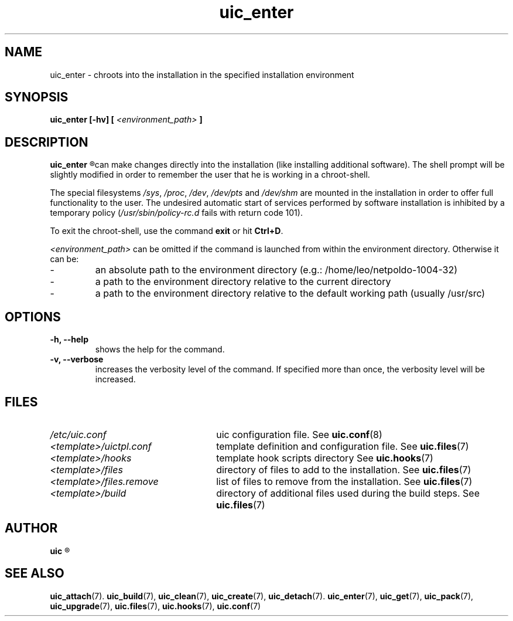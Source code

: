 .TH uic_enter 7 "23 May 2012" "Version 0.14" "Ubuntu Installation Creator"
.SH NAME
uic_enter - chroots into the installation in the specified installation environment

.SH SYNOPSIS
.SP
.B uic_enter [-hv] [
.I <environment_path>
.B ]

.SH DESCRIPTION
.B uic_enter
.R chroots into the installation in the specified installation environment so that the user
can make changes directly into the installation (like installing additional software). The shell
prompt will be slightly modified in order to remember the user that he is working in a
chroot-shell.
.PP
.RI "The special filesystems " "/sys" ", " "/proc" ", " "/dev" ", " "/dev/pts" " and " "/dev/shm "
are mounted in the installation in order to offer full functionality to the user. The undesired
automatic start of services performed by software installation is inhibited by a temporary policy
.RI "(" "/usr/sbin/policy-rc.d" " fails with return code 101)."
.PP
.RB "To exit the chroot-shell, use the command " "exit " "or hit " "Ctrl+D" "."

.IR "<environment_path> " "can be omitted if the command is launched from within the environment
directory. Otherwise it can be:
.IP -
an absolute path to the environment directory (e.g.: /home/leo/netpoldo-1004-32)
.IP -
a path to the environment directory relative to the current directory
.IP -
a path to the environment directory relative to the default working path (usually /usr/src)

.SH OPTIONS
.TP
.B -h, --help
shows the help for the command.

.TP
.B -v, --verbose
increases the verbosity level of the command. If specified more than once, the verbosity level will be increased. 


.SH FILES
.TP 26n
.I /etc/uic.conf
.RB "uic configuration file. See " uic.conf (8)
.TP
.I <template>/uictpl.conf
.RB "template definition and configuration file. See " uic.files (7)
.TP
.I <template>/hooks
.RB "template hook scripts directory See " uic.hooks (7)
.TP
.I <template>/files
.RB "directory of files to add to the installation. See " uic.files (7)
.TP
.I <template>/files.remove
.RB "list of files to remove from the installation. See " uic.files (7)
.TP
.I <template>/build
.RB "directory of additional files used during the build steps. See " uic.files (7)

.SH AUTHOR
.B uic
.R was written by Leo Moll <leo.moll@yeasoft.com>

.SH "SEE ALSO"
.BR uic_attach (7).
.BR uic_build (7),
.BR uic_clean (7),
.BR uic_create (7),
.BR uic_detach (7).
.BR uic_enter (7),
.BR uic_get (7),
.BR uic_pack (7),
.BR uic_upgrade (7),
.BR uic.files (7),
.BR uic.hooks (7),
.BR uic.conf (7)

